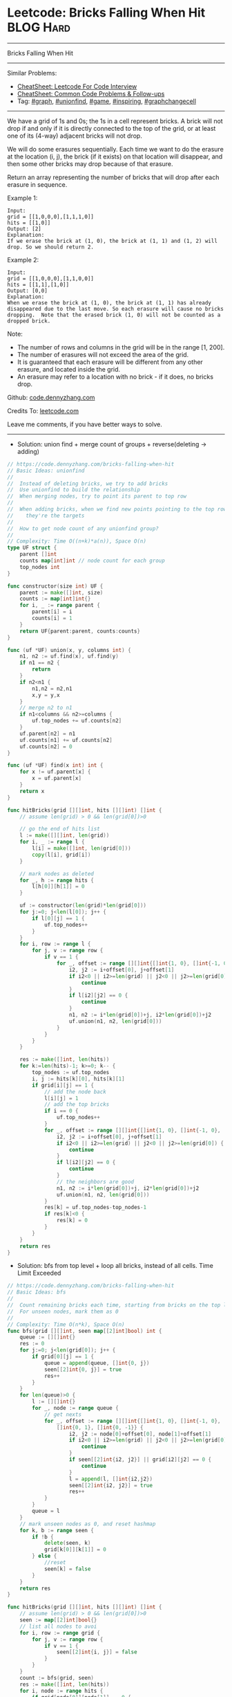 * Leetcode: Bricks Falling When Hit                               :BLOG:Hard:
#+STARTUP: showeverything
#+OPTIONS: toc:nil \n:t ^:nil creator:nil d:nil
:PROPERTIES:
:type:     graph, game, inspiring, unionfind, graphchangecell, redo
:END:
---------------------------------------------------------------------
Bricks Falling When Hit
---------------------------------------------------------------------
#+BEGIN_HTML
<a href="https://github.com/dennyzhang/code.dennyzhang.com/tree/master/problems/bricks-falling-when-hit"><img align="right" width="200" height="183" src="https://www.dennyzhang.com/wp-content/uploads/denny/watermark/github.png" /></a>
#+END_HTML
Similar Problems:
- [[https://cheatsheet.dennyzhang.com/cheatsheet-leetcode-A4][CheatSheet: Leetcode For Code Interview]]
- [[https://cheatsheet.dennyzhang.com/cheatsheet-followup-A4][CheatSheet: Common Code Problems & Follow-ups]]
- Tag: [[https://code.dennyzhang.com/review-graph][#graph]], [[https://code.dennyzhang.com/review-unionfind][#unionfind]], [[https://code.dennyzhang.com/review-game][#game]], [[https://code.dennyzhang.com/review-inspiring][#inspiring]], [[https://code.dennyzhang.com/review-graphchangecell][#graphchangecell]]
---------------------------------------------------------------------
We have a grid of 1s and 0s; the 1s in a cell represent bricks.  A brick will not drop if and only if it is directly connected to the top of the grid, or at least one of its (4-way) adjacent bricks will not drop.

We will do some erasures sequentially. Each time we want to do the erasure at the location (i, j), the brick (if it exists) on that location will disappear, and then some other bricks may drop because of that erasure.

Return an array representing the number of bricks that will drop after each erasure in sequence.

Example 1:
#+BEGIN_EXAMPLE
Input:
grid = [[1,0,0,0],[1,1,1,0]]
hits = [[1,0]]
Output: [2]
Explanation:
If we erase the brick at (1, 0), the brick at (1, 1) and (1, 2) will drop. So we should return 2.
#+END_EXAMPLE

Example 2:
#+BEGIN_EXAMPLE
Input:
grid = [[1,0,0,0],[1,1,0,0]]
hits = [[1,1],[1,0]]
Output: [0,0]
Explanation:
When we erase the brick at (1, 0), the brick at (1, 1) has already disappeared due to the last move. So each erasure will cause no bricks dropping.  Note that the erased brick (1, 0) will not be counted as a dropped brick.
#+END_EXAMPLE

Note:

- The number of rows and columns in the grid will be in the range [1, 200].
- The number of erasures will not exceed the area of the grid.
- It is guaranteed that each erasure will be different from any other erasure, and located inside the grid.
- An erasure may refer to a location with no brick - if it does, no bricks drop.

Github: [[https://github.com/dennyzhang/code.dennyzhang.com/tree/master/problems/bricks-falling-when-hit][code.dennyzhang.com]]

Credits To: [[https://leetcode.com/problems/bricks-falling-when-hit/description/][leetcode.com]]

Leave me comments, if you have better ways to solve.
---------------------------------------------------------------------
- Solution: union find + merge count of groups + reverse(deleting -> adding)
#+BEGIN_SRC go
// https://code.dennyzhang.com/bricks-falling-when-hit
// Basic Ideas: unionfind
//
//  Instead of deleting bricks, we try to add bricks
//  Use unionfind to build the relationship
//  When merging nodes, try to point its parent to top row
//
//  When adding bricks, when we find new points pointing to the top row
//    they're the targets
//
//  How to get node count of any unionfind group?
//
// Complexity: Time O((n+k)*a(n)), Space O(n)
type UF struct {
    parent []int
    counts map[int]int // node count for each group
    top_nodes int
}

func constructor(size int) UF {
    parent := make([]int, size)
    counts := map[int]int{}
    for i, _ := range parent {
        parent[i] = i
        counts[i] = 1
    }
    return UF{parent:parent, counts:counts}
}

func (uf *UF) union(x, y, columns int) {
    n1, n2 := uf.find(x), uf.find(y)
    if n1 == n2 {
        return
    }
    if n2<n1 {
        n1,n2 = n2,n1
        x,y = y,x
    }
    // merge n2 to n1
    if n1<columns && n2>=columns {
        uf.top_nodes += uf.counts[n2]
    }
    uf.parent[n2] = n1
    uf.counts[n1] += uf.counts[n2]
    uf.counts[n2] = 0
}

func (uf *UF) find(x int) int {
    for x != uf.parent[x] {
        x = uf.parent[x]
    }
    return x
}

func hitBricks(grid [][]int, hits [][]int) []int {
    // assume len(grid) > 0 && len(grid[0])>0

    // go the end of hits list
    l := make([][]int, len(grid))
    for i, _ := range l {
        l[i] = make([]int, len(grid[0]))
        copy(l[i], grid[i])
    }

    // mark nodes as deleted
    for _, h := range hits {
        l[h[0]][h[1]] = 0
    }

    uf := constructor(len(grid)*len(grid[0]))
    for j:=0; j<len(l[0]); j++ {
        if l[0][j] == 1 {
            uf.top_nodes++
        }
    }
    for i, row := range l {
        for j, v := range row {
            if v == 1 {
                for _, offset := range [][]int{[]int{1, 0}, []int{-1, 0}, []int{0, 1}, []int{0, -1}} {
                    i2, j2 := i+offset[0], j+offset[1]
                    if i2<0 || i2>=len(grid) || j2<0 || j2>=len(grid[0]) {
                        continue
                    }
                    if l[i2][j2] == 0 {
                        continue
                    }
                    n1, n2 := i*len(grid[0])+j, i2*len(grid[0])+j2
                    uf.union(n1, n2, len(grid[0]))
                }
            }
        }
    }

    res := make([]int, len(hits))
    for k:=len(hits)-1; k>=0; k-- {
        top_nodes := uf.top_nodes
        i, j := hits[k][0], hits[k][1]
        if grid[i][j] == 1 {
            // add the node back
            l[i][j] = 1
            // add the top bricks
            if i == 0 {
                uf.top_nodes++
            }
            for _, offset := range [][]int{[]int{1, 0}, []int{-1, 0}, []int{0, 1}, []int{0, -1}} {
                i2, j2 := i+offset[0], j+offset[1]
                if i2<0 || i2>=len(grid) || j2<0 || j2>=len(grid[0]) {
                    continue
                }
                if l[i2][j2] == 0 {
                    continue
                }
                // the neighbors are good
                n1, n2 := i*len(grid[0])+j, i2*len(grid[0])+j2
                uf.union(n1, n2, len(grid[0]))
            }
            res[k] = uf.top_nodes-top_nodes-1
            if res[k]<0 {
                res[k] = 0
            }
        }
    }
    return res
}
#+END_SRC

- Solution: bfs from top level + loop all bricks, instead of all cells. Time Limit Exceeded
#+BEGIN_SRC go
// https://code.dennyzhang.com/bricks-falling-when-hit
// Basic Ideas: bfs
//
//  Count remaining bricks each time, starting from bricks on the top level
//  For unseen nodes, mark them as 0
//
// Complexity: Time O(n*k), Space O(n)
func bfs(grid [][]int, seen map[[2]int]bool) int {
    queue := [][]int{}
    res := 0
    for j:=0; j<len(grid[0]); j++ {
        if grid[0][j] == 1 {
            queue = append(queue, []int{0, j})
            seen[[2]int{0, j}] = true
            res++
        }
    }
    for len(queue)>0 {
        l := [][]int{}
        for _, node := range queue {
            // get nexts
            for _, offset := range [][]int{[]int{1, 0}, []int{-1, 0},
                []int{0, 1}, []int{0, -1}} {
                    i2, j2 := node[0]+offset[0], node[1]+offset[1]
                    if i2<0 || i2>=len(grid) || j2<0 || j2>=len(grid[0]) {
                        continue
                    }
                    if seen[[2]int{i2, j2}] || grid[i2][j2] == 0 {
                        continue
                    }
                    l = append(l, []int{i2,j2})
                    seen[[2]int{i2, j2}] = true
                    res++
            }
        }
        queue = l
    }
    // mark unseen nodes as 0, and reset hashmap
    for k, b := range seen {
        if !b {
            delete(seen, k)
            grid[k[0]][k[1]] = 0
        } else {
            //reset
            seen[k] = false
        }
    }
    return res
}

func hitBricks(grid [][]int, hits [][]int) []int {
    // assume len(grid) > 0 && len(grid[0])>0
    seen := map[[2]int]bool{}
    // list all nodes to avoi
    for i, row := range grid {
        for j, v := range row {
            if v == 1 {
                seen[[2]int{i, j}] = false
            }
        }
    }
    count := bfs(grid, seen)
    res := make([]int, len(hits))
    for i, node := range hits {
        if grid[node[0]][node[1]] == 0 {
            res[i] = 0
        } else {
            grid[node[0]][node[1]] = 0
            delete(seen, [2]int{node[0], node[1]})
            count2 := bfs(grid, seen)
            count, res[i] = count2, count-count2-1
        }
    }
    return res
}
#+END_SRC

- Solution: bfs from top level. Time Limit Exceeded
#+BEGIN_SRC go
// https://code.dennyzhang.com/bricks-falling-when-hit
// Basic Ideas: bfs
//
//  Count remaining bricks each time, starting from bricks on the top level
//  For unseen nodes, mark them as 0
//
// Complexity: Time O(n*k), Space O(n)
func bfs(grid [][]int) int {
    queue := [][]int{}
    seen := map[[2]int]bool{}
    res := 0
    for j:=0; j<len(grid[0]); j++ {
        if grid[0][j] == 1 {
            queue = append(queue, []int{0, j})
            seen[[2]int{0, j}] = true
            res++
        }
    }
    for len(queue)>0 {
        l := [][]int{}
        for _, node := range queue {
            // get nexts
            for _, offset := range [][]int{[]int{1, 0}, []int{-1, 0},
                []int{0, 1}, []int{0, -1}} {
                    i2, j2 := node[0]+offset[0], node[1]+offset[1]
                    if i2<0 || i2>=len(grid) || j2<0 || j2>=len(grid[0]) {
                        continue
                    }
                    if seen[[2]int{i2, j2}] || grid[i2][j2] == 0 {
                        continue
                    }
                    l = append(l, []int{i2,j2})
                    seen[[2]int{i2, j2}] = true
                    res++
            }
        }
        queue = l
    }
    // mark unseen nodes as 0
    for i, row := range grid {
        for j, v := range row {
            if v == 1 && !seen[[2]int{i, j}] {
                grid[i][j] = 0
            }
        }
    }
    return res
}

func hitBricks(grid [][]int, hits [][]int) []int {
    // assume len(grid) > 0 && len(grid[0])>0
    count := bfs(grid)
    res := make([]int, len(hits))
    for i, node := range hits {
        if grid[node[0]][node[1]] == 0 {
            res[i] = 0
        } else {
            grid[node[0]][node[1]] = 0
            count2 := bfs(grid)
            count, res[i] = count2, count-count2-1
        }
    }
    return res
}
#+END_SRC

#+BEGIN_HTML
<div style="overflow: hidden;">
<div style="float: left; padding: 5px"> <a href="https://www.linkedin.com/in/dennyzhang001"><img src="https://www.dennyzhang.com/wp-content/uploads/sns/linkedin.png" alt="linkedin" /></a></div>
<div style="float: left; padding: 5px"><a href="https://github.com/dennyzhang"><img src="https://www.dennyzhang.com/wp-content/uploads/sns/github.png" alt="github" /></a></div>
<div style="float: left; padding: 5px"><a href="https://www.dennyzhang.com/slack" target="_blank" rel="nofollow"><img src="https://www.dennyzhang.com/wp-content/uploads/sns/slack.png" alt="slack"/></a></div>
</div>
#+END_HTML
